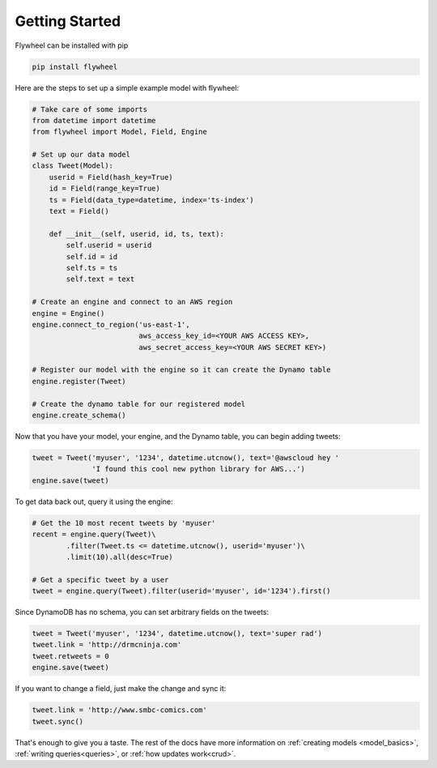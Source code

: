 Getting Started
===============
Flywheel can be installed with pip

.. code-block:: bash

    pip install flywheel

Here are the steps to set up a simple example model with flywheel:

.. code-block:: python

    # Take care of some imports
    from datetime import datetime
    from flywheel import Model, Field, Engine

    # Set up our data model
    class Tweet(Model):
        userid = Field(hash_key=True)
        id = Field(range_key=True)
        ts = Field(data_type=datetime, index='ts-index')
        text = Field()

        def __init__(self, userid, id, ts, text):
            self.userid = userid
            self.id = id
            self.ts = ts
            self.text = text

    # Create an engine and connect to an AWS region
    engine = Engine()
    engine.connect_to_region('us-east-1',
                             aws_access_key_id=<YOUR AWS ACCESS KEY>,
                             aws_secret_access_key=<YOUR AWS SECRET KEY>)

    # Register our model with the engine so it can create the Dynamo table
    engine.register(Tweet)

    # Create the dynamo table for our registered model
    engine.create_schema()

Now that you have your model, your engine, and the Dynamo table, you can begin
adding tweets:

.. code-block:: python

    tweet = Tweet('myuser', '1234', datetime.utcnow(), text='@awscloud hey '
                  'I found this cool new python library for AWS...')
    engine.save(tweet)

To get data back out, query it using the engine:

.. code-block:: python

    # Get the 10 most recent tweets by 'myuser'
    recent = engine.query(Tweet)\
            .filter(Tweet.ts <= datetime.utcnow(), userid='myuser')\
            .limit(10).all(desc=True)

    # Get a specific tweet by a user
    tweet = engine.query(Tweet).filter(userid='myuser', id='1234').first()

Since DynamoDB has no schema, you can set arbitrary fields on the tweets:

.. code-block:: python

    tweet = Tweet('myuser', '1234', datetime.utcnow(), text='super rad')
    tweet.link = 'http://drmcninja.com'
    tweet.retweets = 0
    engine.save(tweet)

If you want to change a field, just make the change and sync it:

.. code-block:: python

    tweet.link = 'http://www.smbc-comics.com'
    tweet.sync()

That's enough to give you a taste. The rest of the docs have more information
on :ref:`creating models <model_basics>`, :ref:`writing queries<queries>`, or :ref:`how
updates work<crud>`.
